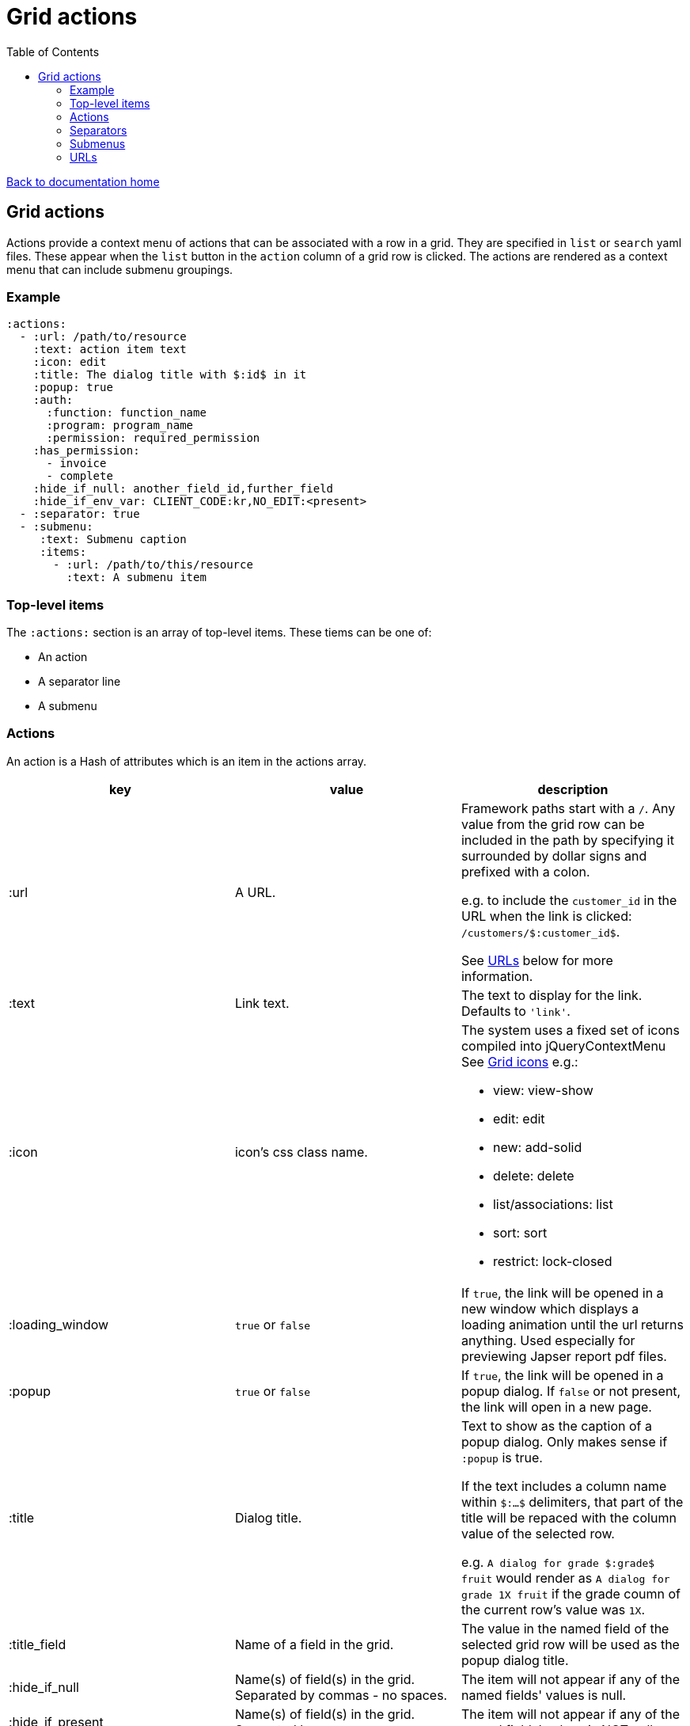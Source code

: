 = Grid actions
:toc:

link:/developer_documentation/start.adoc[Back to documentation home]

== Grid actions

Actions provide a context menu of actions that can be associated with a row in a grid.
They are specified in `list` or `search` yaml files.
These appear when the `list` button in the `action` column of a grid row is clicked.
The actions are rendered as a context menu that can include submenu groupings.

=== Example

[source,yaml]
----
:actions:
  - :url: /path/to/resource
    :text: action item text
    :icon: edit
    :title: The dialog title with $:id$ in it
    :popup: true
    :auth:
      :function: function_name
      :program: program_name
      :permission: required_permission
    :has_permission:
      - invoice
      - complete
    :hide_if_null: another_field_id,further_field
    :hide_if_env_var: CLIENT_CODE:kr,NO_EDIT:<present>
  - :separator: true
  - :submenu:
     :text: Submenu caption
     :items:
       - :url: /path/to/this/resource
         :text: A submenu item
----

=== Top-level items

The `:actions:` section is an array of top-level items.
These tiems can be one of:

* An action
* A separator line
* A submenu

=== Actions

An action is a Hash of attributes which is an item in the actions array.

|===
|key |value |description

|:url
|A URL.
a|Framework paths start with a `/`. Any value from the grid row can be included in the path by specifying it surrounded by dollar signs and prefixed with a colon.

e.g. to include the `customer_id` in the URL when the link is clicked: `/customers/$:customer_id$`.

See <<URLs>> below for more information.

|:text
|Link text.
|The text to display for the link. Defaults to `'link'`.

|:icon
|icon's css class name.
a|The system uses a fixed set of icons compiled into jQueryContextMenu
See link:/development/grid_icons[Grid icons]
e.g.:

* view: view-show
* edit: edit
* new: add-solid
* delete: delete
* list/associations: list
* sort: sort
* restrict: lock-closed

|:loading_window
|`true` or `false`
|If `true`, the link will be opened in a new window which displays a loading animation until the url returns anything. Used especially for previewing Japser report pdf files.

|:popup
|`true` or `false`
|If `true`, the link will be opened in a popup dialog. If `false` or not present, the link will open in a new page.

|:title
|Dialog title.
a|Text to show as the caption of a popup dialog. Only makes sense if `:popup` is true.

If the text includes a column name within `$:...$` delimiters, that part of the title will be repaced with the column value of the selected row.

e.g. `A dialog for grade $:grade$ fruit` would render as `A dialog for grade 1X fruit` if the grade coumn of the current row's value was `1X`.

|:title_field
|Name of a field in the grid.
|The value in the named field of the selected grid row will be used as the popup dialog title.

|:hide_if_null
|Name(s) of field(s) in the grid. Separated by commas - no spaces.
|The item will not appear if any of the named fields' values is null.

|:hide_if_present
|Name(s) of field(s) in the grid. Separated by commas - no spaces.
|The item will not appear if any of the named fields' values is NOT null.

|:hide_if_true
|Name(s) of field(s) in the grid. Separated by commas - no spaces.
|The item will not appear if any of the named fields' values is `true`.

|:hide_if_false
|Name(s) of field(s) in the grid. Separated by commas - no spaces.
|The item will not appear if any of the named fields' values is `false`.

|:hide_if_env_var
|String of `ENV var name`:`value` separated by commas.
a|The item will not appear if there is any matching ENVIRONMENT VARIABLE/value combination.

If the value is `<present>`, the action will be hidden if there is a matching ENVIRONMENT VARIABLE with _any_ value.

Example: `:hide_if_env_var: CLIENT_CODE:kr,SOME_VAR:<present>`.

|:show_if_env_var
|String of `ENV var name`:`value` separated by commas.
a|The item will only appear if there is any matching ENVIRONMENT VARIABLE/value combination.

If the value is `<present>`, the action will be shown if there is a matching ENVIRONMENT VARIABLE with _any_ value.

Example: `:show_if_env_var: CLIENT_CODE:kr,SOME_VAR:<present>`.

|:is_delete
|`true` or `false`
a|If `true`, a prompt dialog will force the user to choose OK to continue or Cancel.

The link will be POSTed to the server with `_method` = `'DELETE'` if the user chooses OK.

**NB** for this to be a `fetch` call, the `:popup` value must also be `true`.

|:prompt
|Text - a question to ask the user.
a|If present, a prompt dialog will show this text, asking the user to choose OK to continue or Cancel.

You can include tokens (`$:xxx$`) in the string and they will be replaced by corresponding column values (`$:xxx$` will be replaced by the value in the `xxx` column of the selected row).

|:auth
|A Hash with `:function`, `:program` and `:permission` keys.
a|If the user does not have the required permission, the link will not appear.

This is usually used when an action requires a special level of authorisation -- not so much for basic CRUD authorisations (which are almost implied by the fact that the user can call the list action and thus has permission to at least view the applicable program).

|:has_permission
|An Array of keys (String or Symbol) that match the user's setting for an entry in `Crossbeams::Config::UserPermissions`.
a|If the user does not have the required permission, the link will not appear.

This is similar to the `:auth` setting, but allows for user permissions that are not tied to the menu structure.

|===

=== Separators

Separators take the form of `:separator: true`. The value is irrelevant -- a separator will be rendered if the key `:separator:` is present with any value.

=== Submenus

Submenus are sub-groupings of actions. Submenus have an items array that can contain actions, separators and other submenus.

[source,yaml]
----
:submenu:
  :text: Submenu title         # <1>
  :items:                      # <2>
----
<1> This text appears in the context menu with a right-pointing arrowhead.
<2> Items is an array of items just like under <<Actions>>. These appear to the right of the arrowhead.

=== URLs

URL strings are relative to the root and start with a `/`.

Tokens (`$:xxx$`) in the URL are replaced by their matching column values in the selected row. Here `$:xxx$` will be replaced by the value in the `xxx` column of the selected row.

*List* URLS start with `/list/` and are followed by the filename without extension of the list to render. e.g. `/list/users` will render the grid defined in `grid_definitions/lists/users.yml`.

*Search* URLS start with `/search/` and are followed by the filename without extension of the search to render. e.g. `/search/users` will render the grid defined in `grid_definitions/searches/users.yml`.

There are a few _special_ URLs that link to other grids to render a *filtered* list or a *multiselect* list.

==== Link to a filtered list

Create a link like this to link to a grid that is filtered in some way by values in the current row.

Add `with_params?key=KEYNAME&id=$:id$` at the end of the URL to render a list that has a `:conditions` section named `KEYNAME` and has a `col` entry for `id`.
[source,yaml]
----
- :url: "/list/user_program_permissions/with_params?key=standard&id=$:id$"
----

Then in the `user_program_permissions.yml` file in the `list` directory:
[source,yaml]
----
:dataminer_definition: user_program_permissions # <1>
:conditions:
  :standard:                                    # <2>
    - :col: pu.user_id                          # <3>
      :op: =                                    # <4>
      :val: $:id$                               # <5>
----
<1> The dataminer query definition in `grid_definitions/dataminer_queries/`.
<2> This matches the value of `key` in the URL.
<3> The name of a parameter in the query definition specified in (1).
<4> The operator to apply (=, <, > etc.)
<5> The value to apply. Matches `$:id$` in the calling URL which will be set to the `id` column of the selected row in the grid.

==== Link to a multiselect grid

Create a link like this to link to a grid that presents multiselect choices. The grid can be filtered by parameter(s) in the link, and/or it can have pre-selections made based on parameter(s) in the link.

add `multi?key=KEYNAME&id=$:id$` to render a list that has a `:multiselect` section named `KEYNAME`.

[source,yaml]
----
- :url: "/list/users/multi?key=progfunc_users&id=$:id$"
----

Then in the `users.yml` file in the `list` directory:
[source,yaml]
----
:multiselect:
  :progfunc_users:
    :url: "/security/functional_areas/program_functions/link_users/$:id$"
    :preselect: "SELECT user_id AS id FROM program_functions_users WHERE program_function_id = $:id$"
    :section_caption: "SELECT 'Assign users to ' || program_function_name FROM program_functions WHERE id = $:id$"
    :can_be_cleared: true
----
OR
[source,yaml]
----
- :url: "/list/user_program_permissions/multi?key=set_group&id=$:id$"
----
Then in the `user_program_permissions.yml` file in the `list` directory:
[source,yaml]
----
:multiselect:
  :set_group:
    :url: "/development/masterfiles/users/set_permissions/$:id$"
    :section_caption: "Set permissions for programs"
    :multiselect_save_method: dialog
    :conditions: some_key
:conditions:
  :some_key:
    - :col: pu.user_id
      :op: =
      :val: $:id$
----

Possible options in the `:multiselect` section:
[source,yaml]
----
:multiselect:
  :keyname:                                               # <1>
    :url: "/path/to/call/on/save"                         # <2>
    :section_caption: "SELECT statement or fixed string"  # <3>
    :grid_caption: "Fixed string"                         # <4>
    :preselect: "SELECT statement"                        # <5>
    :multiselect_save_method: dialog/remote/http/loading  # <6>
    :can_be_cleared: true                                 # <7>
    :conditions: some_key                                 # <8>
----
<1> Keyname to match `?key=` part of calling URL.
<2> The path to be called when the user saves a selection.
<3> Caption can be a `SELECT` query that returns the caption (using tokens from the URL) or a fixed string.
<4> Caption that appears in grid header. Fixed string. Defaults to List def caption or report caption.
<5> A `SELECT` statement that returns an `id` column. Matching ids in the grid will be pre-selected.
<6> Optional. How to save -- defaults to `http`.
    * `http` will send a `POST` request.
    * `remote` will send a `POST fetch` request.
    * `dialog` will send a `GET fetch` request that will render in a modal dialog.
    * `loading` will send a `GET fetch` request that will render in a `loading` window.
<7> Optional. Can the user select no rows at all (to clear a previous selection). Default is `false`.
<8> Conditions key points to an entry in the `:conditions:` section to be used to filter the grid. See conditions section in filtered lists (above).


